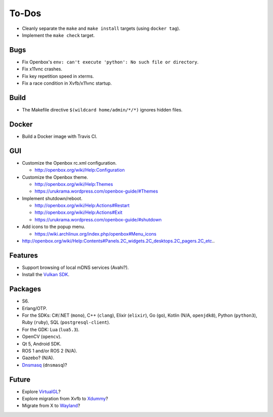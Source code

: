 ******
To-Dos
******

* Cleanly separate the ``make`` and ``make install`` targets (using ``docker tag``).

* Implement the ``make check`` target.

Bugs
----

* Fix Openbox's ``env: can't execute 'python': No such file or directory``.

* Fix x11vnc crashes.

* Fix key repetition speed in xterms.

* Fix a race condition in Xvfb/x11vnc startup.

Build
-----

* The Makefile directive ``$(wildcard home/admin/*/*)`` ignores hidden files.

Docker
------

* Build a Docker image with Travis CI.

GUI
---

* Customize the Openbox rc.xml configuration.

  * http://openbox.org/wiki/Help:Configuration

* Customize the Openbox theme.

  * http://openbox.org/wiki/Help:Themes

  * https://urukrama.wordpress.com/openbox-guide/#Themes

* Implement shutdown/reboot.

  * http://openbox.org/wiki/Help:Actions#Restart

  * http://openbox.org/wiki/Help:Actions#Exit

  * https://urukrama.wordpress.com/openbox-guide/#shutdown

* Add icons to the popup menu.

  * https://wiki.archlinux.org/index.php/openbox#Menu_icons

* http://openbox.org/wiki/Help:Contents#Panels.2C_widgets.2C_desktops.2C_pagers.2C_etc..

Features
--------

* Support browsing of local mDNS services (Avahi?).

* Install the `Vulkan SDK <https://www.lunarg.com/vulkan-sdk/>`__.

Packages
--------

* S6.

* Erlang/OTP.

* For the SDKs:
  C#/.NET (``mono``),
  C++ (``clang``),
  Elixir (``elixir``),
  Go (``go``),
  Kotlin (N/A, ``openjdk8``),
  Python (``python3``),
  Ruby (``ruby``),
  SQL (``postgresql-client``).

* For the GDK: Lua (``lua5.3``).

* OpenCV (``opencv``).

* Qt 5, Android SDK.

* ROS 1 and/or ROS 2 (N/A).

* Gazebo? (N/A).

* `Dnsmasq <http://www.thekelleys.org.uk/dnsmasq/doc.html>`__ (``dnsmasq``)?

Future
------

* Explore `VirtualGL <https://en.wikipedia.org/wiki/VirtualGL>`__?

* Explore migration from Xvfb to `Xdummy <http://xpra.org/trac/wiki/Xdummy>`__?

* Migrate from X to `Wayland <https://en.wikipedia.org/wiki/Wayland_(display_server_protocol)>`__?
